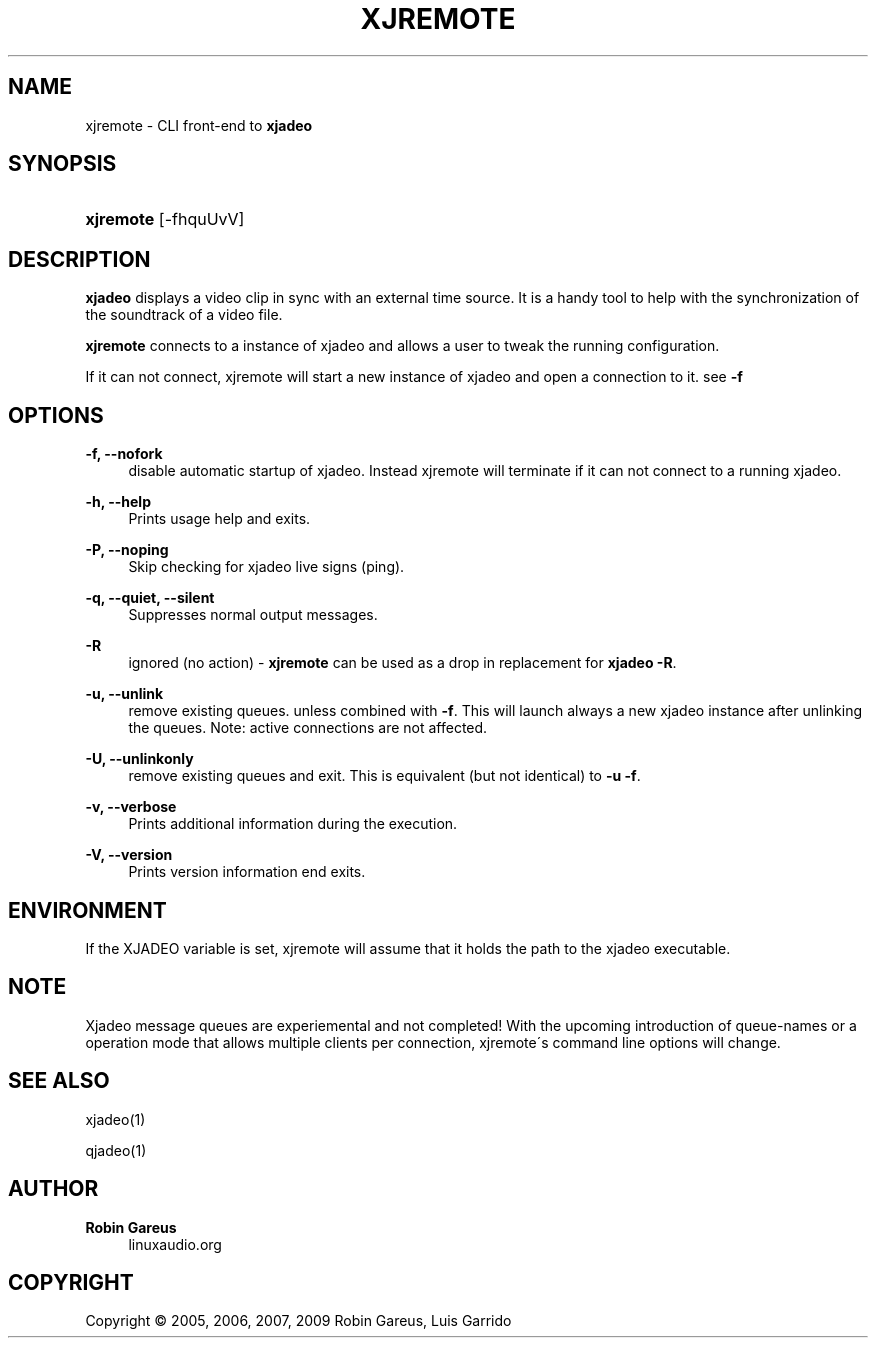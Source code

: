 '\" t
.\"     Title: xjremote
.\"    Author: Robin Gareus
.\" Generator: DocBook XSL Stylesheets v1.75.0 <http://docbook.sf.net/>
.\"      Date: 05/29/2009
.\"    Manual: Manual Pages
.\"    Source: http://xjadeo.sf.net 0.4.X
.\"  Language: English
.\"
.TH "XJREMOTE" "1" "05/29/2009" "http://xjadeo\&.sf\&.net 0\&.4" "Manual Pages"
.\" -----------------------------------------------------------------
.\" * set default formatting
.\" -----------------------------------------------------------------
.\" disable hyphenation
.nh
.\" disable justification (adjust text to left margin only)
.ad l
.\" -----------------------------------------------------------------
.\" * MAIN CONTENT STARTS HERE *
.\" -----------------------------------------------------------------
.SH "NAME"
xjremote \- CLI front\-end to \fBxjadeo\fR
.SH "SYNOPSIS"
.HP \w'\fBxjremote\fR\ 'u
\fBxjremote\fR [\-fhquUvV]
.SH "DESCRIPTION"
.PP
\fBxjadeo\fR
displays a video clip in sync with an external time source\&. It is a handy tool to help with the synchronization of the soundtrack of a video file\&.
.PP
\fBxjremote\fR
connects to a instance of xjadeo and allows a user to tweak the running configuration\&.
.PP
If it can not connect, xjremote will start a new instance of xjadeo and open a connection to it\&. see
\fB\-f\fR
.SH "OPTIONS"
.PP
\fB\-f, \-\-nofork\fR
.RS 4
disable automatic startup of xjadeo\&. Instead xjremote will terminate if it can not connect to a running xjadeo\&.
.RE
.PP
\fB\-h, \-\-help\fR
.RS 4
Prints usage help and exits\&.
.RE
.PP
\fB\-P, \-\-noping\fR
.RS 4
Skip checking for xjadeo live signs (ping)\&.
.RE
.PP
\fB\-q, \-\-quiet, \-\-silent\fR
.RS 4
Suppresses normal output messages\&.
.RE
.PP
\fB\-R\fR
.RS 4
ignored (no action) \-
\fBxjremote\fR
can be used as a drop in replacement for
\fBxjadeo \-R\fR\&.
.RE
.PP
\fB\-u, \-\-unlink\fR
.RS 4
remove existing queues\&. unless combined with
\fB\-f\fR\&. This will launch always a new xjadeo instance after unlinking the queues\&. Note: active connections are not affected\&.
.RE
.PP
\fB\-U, \-\-unlinkonly\fR
.RS 4
remove existing queues and exit\&. This is equivalent (but not identical) to
\fB\-u \-f\fR\&.
.RE
.PP
\fB\-v, \-\-verbose\fR
.RS 4
Prints additional information during the execution\&.
.RE
.PP
\fB\-V, \-\-version\fR
.RS 4
Prints version information end exits\&.
.RE
.SH "ENVIRONMENT"
.PP
If the XJADEO variable is set, xjremote will assume that it holds the path to the xjadeo executable\&.
.SH "NOTE"
.PP
Xjadeo message queues are experiemental and not completed! With the upcoming introduction of queue\-names or a operation mode that allows multiple clients per connection, xjremote\'s command line options will change\&.
.SH "SEE ALSO"
.PP
xjadeo(1)
.PP
qjadeo(1)
.SH "AUTHOR"
.PP
\fBRobin Gareus\fR
.RS 4
linuxaudio.org
.RE
.SH "COPYRIGHT"
.br
Copyright \(co 2005, 2006, 2007, 2009 Robin Gareus, Luis Garrido
.br
